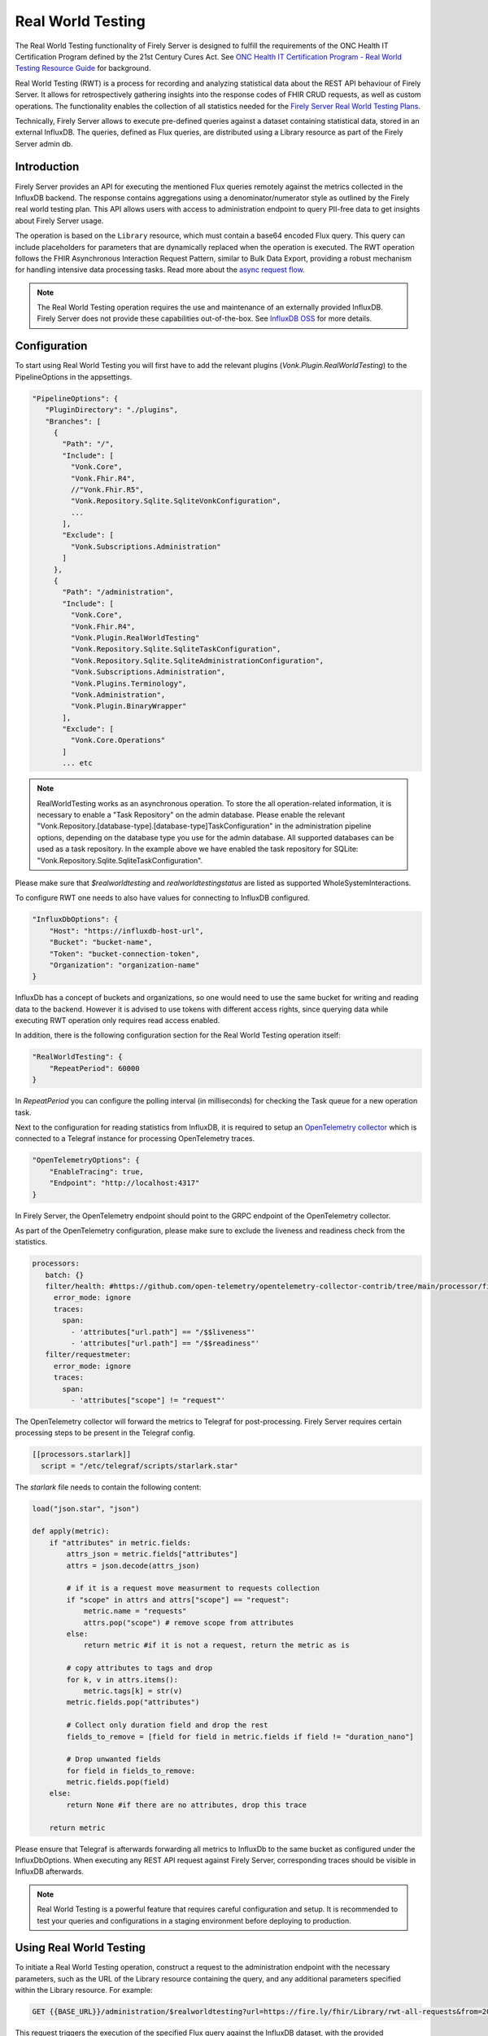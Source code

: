.. _feature_realworldtesting:

==================
Real World Testing
==================

The Real World Testing functionality of Firely Server is designed to fulfill the requirements of the ONC Health IT Certification Program defined by the 21st Century Cures Act. See `ONC Health IT Certification Program - Real World Testing Resource Guide <https://www.healthit.gov/sites/default/files/page/2021-08/ONC-Real%20World%20Testing%20Resource%20Guide_Aug%202021.pdf>`_ for background.

Real World Testing (RWT) is a process for recording and analyzing statistical data about the REST API behaviour of Firely Server. It allows for retrospectively gathering insights into the response codes of FHIR CRUD requests, as well as custom operations. The functionality enables the collection of all statistics needed for the `Firely Server Real World Testing Plans <https://fire.ly/g10-certification/>`_.

Technically, Firely Server allows to execute pre-defined queries against a dataset containing statistical data, stored in an external InfluxDB. The queries, defined as Flux queries, are distributed using a Library resource as part of the Firely Server admin db.

Introduction
------------

Firely Server provides an API for executing the mentioned Flux queries remotely against the metrics collected in the InfluxDB backend. The response contains aggregations using a denominator/numerator style as outlined by the Firely real world testing plan. This API allows users with access to administration endpoint to query PII-free data to get insights about Firely Server usage.

The operation is based on the ``Library`` resource, which must contain a base64 encoded Flux query. This query can include placeholders for parameters that are dynamically replaced when the operation is executed. 
The RWT operation follows the FHIR Asynchronous Interaction Request Pattern, similar to Bulk Data Export, providing a robust mechanism for handling intensive data processing tasks.
Read more about the `async request flow <https://build.fhir.org/async-bundle.html>`_.

.. note::
   The Real World Testing operation requires the use and maintenance of an externally provided InfluxDB. Firely Server does not provide these capabilities out-of-the-box. See `InfluxDB OSS <https://www.influxdata.com/products/influxdb/>`_ for more details.

Configuration
-------------

To start using Real World Testing you will first have to add the relevant plugins (`Vonk.Plugin.RealWorldTesting`) to the PipelineOptions in the appsettings.

.. code-block:: JavaScript

 "PipelineOptions": {
    "PluginDirectory": "./plugins",
    "Branches": [
      {
        "Path": "/",
        "Include": [
          "Vonk.Core",
          "Vonk.Fhir.R4",
          //"Vonk.Fhir.R5",
          "Vonk.Repository.Sqlite.SqliteVonkConfiguration",
          ...
        ],
        "Exclude": [
          "Vonk.Subscriptions.Administration"
        ]
      }, 
      {
        "Path": "/administration",
        "Include": [
          "Vonk.Core",
          "Vonk.Fhir.R4",
          "Vonk.Plugin.RealWorldTesting"
          "Vonk.Repository.Sqlite.SqliteTaskConfiguration",
          "Vonk.Repository.Sqlite.SqliteAdministrationConfiguration",
          "Vonk.Subscriptions.Administration",
          "Vonk.Plugins.Terminology",
          "Vonk.Administration",
          "Vonk.Plugin.BinaryWrapper"
        ],
        "Exclude": [
          "Vonk.Core.Operations"
        ]
        ... etc

.. note::
   RealWorldTesting works as an asynchronous operation. To store the all operation-related information, it is necessary to enable a "Task Repository" on the admin database. Please enable the relevant "Vonk.Repository.[database-type].[database-type]TaskConfiguration" in the administration pipeline options, depending on the database type you use for the admin database. All supported databases can be used as a task repository. In the example above we have enabled the task repository for SQLite: "Vonk.Repository.Sqlite.SqliteTaskConfiguration".

Please make sure that `$realworldtesting` and `realworldtestingstatus` are listed as supported WholeSystemInteractions.

To configure RWT one needs to also have values for connecting to InfluxDB configured.

.. code-block:: json

    "InfluxDbOptions": {
        "Host": "https://influxdb-host-url",
        "Bucket": "bucket-name",
        "Token": "bucket-connection-token",
        "Organization": "organization-name"
    }

InfluxDb has a concept of buckets and organizations, so one would need to use the same bucket for writing and reading data to the backend. 
However it is advised to use tokens with different access rights, since querying data while executing RWT operation only requires read access enabled.

In addition, there is the following configuration section for the Real World Testing operation itself:

.. code-block:: json
    
    "RealWorldTesting": {
        "RepeatPeriod": 60000
    }

In `RepeatPeriod` you can configure the polling interval (in milliseconds) for checking the Task queue for a new operation task.

Next to the configuration for reading statistics from InfluxDB, it is required to setup an `OpenTelemetry collector <https://opentelemetry.io/docs/collector/>`_ which is connected to a Telegraf instance for processing OpenTelemetry traces.

.. code-block:: json

   "OpenTelemetryOptions": {
       "EnableTracing": true,
       "Endpoint": "http://localhost:4317"
   }

In Firely Server, the OpenTelemetry endpoint should point to the GRPC endpoint of the OpenTelemetry collector.

As part of the OpenTelemetry configuration, please make sure to exclude the liveness and readiness check from the statistics.

.. code-block:: yaml

  processors:
     batch: {}
     filter/health: #https://github.com/open-telemetry/opentelemetry-collector-contrib/tree/main/processor/filterprocessor
       error_mode: ignore
       traces:
         span:
           - 'attributes["url.path"] == "/$$liveness"'
           - 'attributes["url.path"] == "/$$readiness"'
     filter/requestmeter:
       error_mode: ignore
       traces:
         span:
           - 'attributes["scope"] != "request"'

The OpenTelemetry collector will forward the metrics to Telegraf for post-processing. Firely Server requires certain processing steps to be present in the Telegraf config.

.. code-block:: RST

   [[processors.starlark]]
     script = "/etc/telegraf/scripts/starlark.star"

The `starlark` file needs to contain the following content:

.. code-block:: RST

    load("json.star", "json")

    def apply(metric):
        if "attributes" in metric.fields:
            attrs_json = metric.fields["attributes"]
            attrs = json.decode(attrs_json)

            # if it is a request move measurment to requests collection
            if "scope" in attrs and attrs["scope"] == "request":
                metric.name = "requests"
                attrs.pop("scope") # remove scope from attributes
            else:
                return metric #if it is not a request, return the metric as is
                
            # copy attributes to tags and drop
            for k, v in attrs.items():
                metric.tags[k] = str(v)
            metric.fields.pop("attributes")

            # Collect only duration field and drop the rest
            fields_to_remove = [field for field in metric.fields if field != "duration_nano"]
        
            # Drop unwanted fields
            for field in fields_to_remove:
            metric.fields.pop(field)
        else: 
            return None #if there are no attributes, drop this trace
        
        return metric

Please ensure that Telegraf is afterwards forwarding all metrics to InfluxDb to the same bucket as configured under the InfluxDbOptions. When executing any REST API request against Firely Server, corresponding traces should be visible in InfluxDB afterwards.

.. note::
   Real World Testing is a powerful feature that requires careful configuration and setup. It is recommended to test your queries and configurations in a staging environment before deploying to production.

Using Real World Testing
------------------------

To initiate a Real World Testing operation, construct a request to the administration endpoint with the necessary parameters, such as the URL of the Library resource containing the query, and any additional parameters specified within the Library resource. For example:

.. code-block:: HTTP

   GET {{BASE_URL}}/administration/$realworldtesting?url=https://fire.ly/fhir/Library/rwt-all-requests&from=2024-03-18T14:34:16.772Z&to=2024-03-18T14:34:52.453Z

This request triggers the execution of the specified Flux query against the InfluxDB dataset, with the provided parameters dynamically injected into the query.

Operation Response
------------------

Upon successful initiation, the operation returns a 202 status code with a ``Content-Location`` header pointing to a status endpoint where the operation's progress and results can be monitored:

.. code-block:: HTTP

   {{BASE_URL}}/administration/$realworldtestingstatus?_id=7e700b18-d8b0-40da-8deb-f6d1d6a51b23

There are six possible status options:

1. Queued
2. Active
3. Complete
4. Failed
5. CancellationRequested
6. Cancelled

* If a task is Queued or Active, GET $realworldtestingstatus will return the status in the X-Progress header
* If a task is Complete, GET $realworldtestingstatus will return the results with a result bundle (see example below).
* If a task is Failed, GET $realworldtestingstatus will return HTTP Statuscode 500 with an OperationOutcome.
* If a task is on status CancellationRequested or Cancelled, GET $realworldtestingstatus will return HTTP Statuscode 410 (Gone).

.. code-block:: json

    {
        "resourceType": "Bundle",
        "type": "batch-response",
        "entry": [
            {
                "response": {
                    "status": "200 OK",
                    "location": "{{BASE_URL}}/administration/$realworldtesting?url=https://fire.ly/fhir/Library/rwt-all-requests&from=2024-03-18T14:34:16.772Z&to=2024-03-18T14:34:52.453Z"
                },
                "resource": {
                    "resourceType": "Parameters",
                    "parameter": [
                        {
                            "name": "value",
                            "valueInteger": 42
                        }
                    ]
                }
            }
        ]
    }

Default RWT metrics
-------------------

By default the admin db of Firely Server contains the following Library resource with Flux queries:

* https://fire.ly/fhir/Library/rwt-all-requests-custom-operation

This metrics reports the total number of requests per custom operation

* https://fire.ly/fhir/Library/rwt-all-requests

This metrics reports the total number of requests over all REST API interactions

Library Resource Requirements
-----------------------------

For evaluating statistics it is possible to create custom Flux queries stored within Library resources. The following requirements need to be meet:

*  The Library resource should be a valid FHIR Library resource according to specification
* The `content.data` element is expected to contain base64 encoded Flux query to be executed against InfluxDB.
* The `parameter` element may be filled with one or more ParameterDefinition values. The following ParameterDefinition types are allowed: string, integer, decimal, date, dateTime. These parameters define query parameters that are expected to be defined in the Flux query, as well as required for $realworldtesting operation request.

.. note::
   The Library resource's Flux query must be designed to return a single numeric value. Ensure that your query properly aggregates or processes the data to meet this requirement.
   Keep in mind that the Library needs to added to the administration database.

.. code-block:: json

    {
        "id": "rwt-all-requests",
        "resourceType": "Library",
        "type": {
            "coding": [
                {
                    "system": "http://terminology.hl7.org/CodeSystem/library-type",
                    "code": "logic-library",
                    "display": "Logic Library"
                }
            ]
        },
        "url": "https://fire.ly/fhir/Library/rwt-all-requests",
        "version": "1.0.0",
        "name": "rwt-get-all-requests",
        "title": "RWT All requests",
        "subtitle": "RWT query to collect all requests for a specific period of time",
        "status": "active",
        "experimental": true,
        "date": "2024-03-05T00:00:00+00:00",
        "publisher": "Firely",
        "description": "RWT query to collect all requests for a specific period of time from InfluxDb",
        "copyright": "Firely",
        "parameter": [
            {
                "name": "from",
                "use": "in",
                "min": 1,
                "max": "1",
                "type": "dateTime",
                "documentation": "Start date of the period to be queried"
            },
            {
                "name": "to",
                "use": "in",
                "min": 1,
                "max": "1",
                "type": "dateTime",
                "documentation": "End date of the period to be queried"
            },
            {
                "name": "bucket",
                "use": "in",
                "min": 1,
                "max": "1",
                "type": "string",
                "documentation": "InfluxDb bucket to be queried"
            }
        ],
        "content": [
            {
                "contentType": "text/plain",
                "title": "Get all requests query",
                "data": "ZnJvbShidWNrZXQ6ICJ7YnVja2V0fSIpCiAgfD4gcmFuZ2Uoc3RhcnQ6IHtmcm9tfSwgc3RvcDoge3RvfSkKICB8PiBmaWx0ZXIoZm46IChyKSA9PiByWyJfbWVhc3VyZW1lbnQiXSA9PSAicmVxdWVzdHMiKQogIHw+IGNvdW50KCkKICB8PiBncm91cCgpCiAgfD4gc3VtKCk="
            }
        ]
    }

Inserting Request Data Into Flux Query
--------------------------------------

Along with the `general guidelines on Flux <https://docs.influxdata.com/flux/v0/get-started>`_, there is a syntax rule for injecting $realworldtesting operation parameters into the queries.
The following syntax is treated as a placeholder for a parameter values.

Curly braces are treated as a placeholder for a value to be replaced with a query parameter from $realworldtesting request.

Here is an example of a complete flux query containing placeholder parameters (`{bucket}`, `{to}` and `{from}`):

.. code-block:: Flux

    from(bucket: "{bucket}")
    |> range(start: {from}, stop: {to})
    |> filter(fn: (r) => r["_measurement"] == "requests")
    |> count()
    |> group()
    |> sum()

The `{bucket}` placeholder is special, since it is used to inject the bucket value from the appsettings. So it is advised to use it with that in mind.
All the placeholder parameters are replaced if:

#. The Library resource defines parameters with the same names as a placeholder name (text in between opening and closing curly braces)
#. $realworldtesting request supplies those parameters

.. note::
   There are some restrictions for the parameter values that can be injected. 
   Currently `'`, `"`, `|`,  `>`,  `(`,  `)`, are not allowed symbols, and the $realworldtesting operation request will return HTTP 400 (BadRequest) if any of those symbols are present. 

